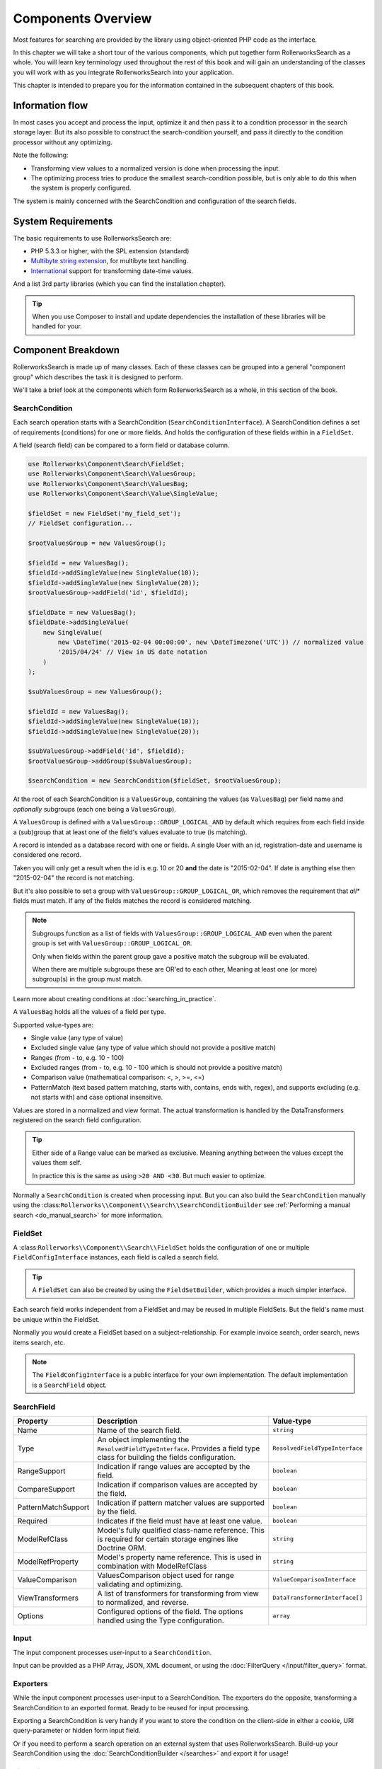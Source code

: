 Components Overview
===================

Most features for searching are provided by the library
using object-oriented PHP code as the interface.

In this chapter we will take a short tour of the various components, which put
together form RollerworksSearch as a whole. You will learn key
terminology used throughout the rest of this book and will gain an
understanding of the classes you will work with as you integrate
RollerworksSearch into your application.

This chapter is intended to prepare you for the information contained in the
subsequent chapters of this book.

Information flow
----------------

In most cases you accept and process the input, optimize it and then pass it to
a condition processor in the search storage layer. But its also possible to
construct the search-condition yourself, and pass it directly to the condition
processor without any optimizing.

Note the following:

* Transforming view values to a normalized version is done when processing the input.
* The optimizing process tries to produce the smallest search-condition possible,
  but is only able to do this when the system is properly configured.

The system is mainly concerned with the SearchCondition and configuration
of the search fields.

System Requirements
-------------------

The basic requirements to use RollerworksSearch are:

* PHP 5.3.3 or higher, with the SPL extension (standard)
* `Multibyte string extension <http://www.php.net/manual/en/mbstring.setup.php>`_, for multibyte text handling.
* `International <http://www.php.net/manual/en/book.intl.php>`_ support for transforming date-time values.

And a list 3rd party libraries (which you can find the installation chapter).

.. tip::

    When you use Composer to install and update dependencies the
    installation of these libraries will be handled for your.

Component Breakdown
-------------------

RollerworksSearch is made up of many classes. Each of these classes can be grouped
into a general "component group" which describes the task it is designed to
perform.

We'll take a brief look at the components which form RollerworksSearch as a whole,
in this section of the book.

SearchCondition
~~~~~~~~~~~~~~~

Each search operation starts with a SearchCondition (``SearchConditionInterface``).
A SearchCondition defines a set of requirements (conditions) for one or
more fields. And holds the configuration of these fields within in a ``FieldSet``.

A field (search field) can be compared to a form field or database column.

.. code-block:: php

    use Rollerworks\Component\Search\FieldSet;
    use Rollerworks\Component\Search\ValuesGroup;
    use Rollerworks\Component\Search\ValuesBag;
    use Rollerworks\Component\Search\Value\SingleValue;

    $fieldSet = new FieldSet('my_field_set');
    // FieldSet configuration...

    $rootValuesGroup = new ValuesGroup();

    $fieldId = new ValuesBag();
    $fieldId->addSingleValue(new SingleValue(10));
    $fieldId->addSingleValue(new SingleValue(20));
    $rootValuesGroup->addField('id', $fieldId);

    $fieldDate = new ValuesBag();
    $fieldDate->addSingleValue(
        new SingleValue(
            new \DateTime('2015-02-04 00:00:00', new \DateTimezone('UTC')) // normalized value
            '2015/04/24' // View in US date notation
        )
    );

    $subValuesGroup = new ValuesGroup();

    $fieldId = new ValuesBag();
    $fieldId->addSingleValue(new SingleValue(10));
    $fieldId->addSingleValue(new SingleValue(20));

    $subValuesGroup->addField('id', $fieldId);
    $rootValuesGroup->addGroup($subValuesGroup);

    $searchCondition = new SearchCondition($fieldSet, $rootValuesGroup);

At the root of each SearchCondition is a ``ValuesGroup``, containing
the values (as ``ValuesBag``) per field name and *optionally* subgroups
(each one being a ``ValuesGroup``).

A ``ValuesGroup`` is defined with a ``ValuesGroup::GROUP_LOGICAL_AND`` by default
which requires from each field inside a (sub)group that at least one of the field's
values evaluate to true (is matching).

A record is intended as a database record with one or fields. A single User with
an id, registration-date and username is considered one record.

Taken you will only get a result when the id is e.g. 10 or 20 **and** the
date is "2015-02-04". If date is anything else then "2015-02-04" the record
is not matching.

But it's also possible to set a group with ``ValuesGroup::GROUP_LOGICAL_OR``,
which removes the requirement that *all** fields must match. If any of the fields
matches the record is considered matching.

.. note::

    Subgroups function as a list of fields with ``ValuesGroup::GROUP_LOGICAL_AND``
    even when the parent group is set with  ``ValuesGroup::GROUP_LOGICAL_OR``.

    Only when fields within the parent group gave a positive match the subgroup
    will be evaluated.

    When there are multiple subgroups these are OR'ed to each other,
    Meaning at least one (or more) subgroup(s) in the group must match.

Learn more about creating conditions at :doc:`searching_in_practice`.

A ``ValuesBag`` holds all the values of a field per type.

Supported value-types are:

* Single value (any type of value)
* Excluded single value (any type of value which should not provide a positive match)
* Ranges (from - to, e.g. 10 - 100)
* Excluded ranges (from - to, e.g. 10 - 100 which is should not provide a positive match)
* Comparison value (mathematical comparison: <, >, >=, <=)
* PatternMatch (text based pattern matching, starts with, contains, ends with, regex),
  and supports excluding (e.g. not starts with) and case optional insensitive.

Values are stored in a normalized and view format. The actual transformation is
handled by the DataTransformers registered on the search field configuration.

.. tip::

    Either side of a Range value can be marked as exclusive.
    Meaning anything between the values except the values them self.

    In practice this is the same as using ``>20 AND <30``.
    But much easier to optimize.

Normally a ``SearchCondition`` is created when processing input. But you can also build
the ``SearchCondition`` manually using the :class:``Rollerworks\\Component\\Search\\SearchConditionBuilder``
see :ref:`Performing a manual search <do_manual_search>` for more information.

FieldSet
~~~~~~~~

A :class:``Rollerworks\\Component\\Search\\FieldSet`` holds the configuration
of one or multiple ``FieldConfigInterface`` instances, each field is called a
search field.

.. tip::

    A ``FieldSet`` can also be created by using the ``FieldSetBuilder``,
    which provides a much simpler interface.

Each search field works independent from a FieldSet and may be reused in multiple FieldSets.
But the field's name must be unique within the FieldSet.

Normally you would create a FieldSet based on a subject-relationship.
For example invoice search, order search, news items search, etc.

.. note::

    The ``FieldConfigInterface`` is a public interface for your own implementation.
    The default implementation is a ``SearchField`` object.

SearchField
~~~~~~~~~~~

+----------------------+------------------------------------------------------------------------------------+---------------------------------+
| Property             | Description                                                                        | Value-type                      |
+======================+====================================================================================+=================================+
| Name                 | Name of the search field.                                                          | ``string``                      |
+----------------------+------------------------------------------------------------------------------------+---------------------------------+
| Type                 | An object implementing the ``ResolvedFieldTypeInterface``.                         | ``ResolvedFieldTypeInterface``  |
|                      | Provides a field type class for building the fields configuration.                 |                                 |
+----------------------+------------------------------------------------------------------------------------+---------------------------------+
| RangeSupport         | Indication if range values are accepted by the field.                              | ``boolean``                     |
+----------------------+------------------------------------------------------------------------------------+---------------------------------+
| CompareSupport       | Indication if comparison values are accepted by the field.                         | ``boolean``                     |
+----------------------+------------------------------------------------------------------------------------+---------------------------------+
| PatternMatchSupport  | Indication if pattern matcher values are supported by the field.                   | ``boolean``                     |
+----------------------+------------------------------------------------------------------------------------+---------------------------------+
| Required             | Indicates if the field must have at least one value.                               | ``boolean``                     |
+----------------------+------------------------------------------------------------------------------------+---------------------------------+
| ModelRefClass        | Model's fully qualified class-name reference.                                      | ``string``                      |
|                      | This is required for certain storage engines like Doctrine ORM.                    |                                 |
+----------------------+------------------------------------------------------------------------------------+---------------------------------+
| ModelRefProperty     | Model's property name reference.                                                   | ``string``                      |
|                      | This is used in combination with ModelRefClass                                     |                                 |
+----------------------+------------------------------------------------------------------------------------+---------------------------------+
| ValueComparison      | ValuesComparison object used for range validating and optimizing.                  | ``ValueComparisonInterface``    |
+----------------------+------------------------------------------------------------------------------------+---------------------------------+
| ViewTransformers     | A list of transformers for transforming from view to normalized, and reverse.      | ``DataTransformerInterface[]``  |
+----------------------+------------------------------------------------------------------------------------+---------------------------------+
| Options              | Configured options of the field. The options handled using the Type configuration. | ``array``                       |
+----------------------+------------------------------------------------------------------------------------+---------------------------------+

Input
~~~~~

The input component processes user-input to a ``SearchCondition``.

Input can be provided as a PHP Array, JSON, XML document, or using the
:doc:`FilterQuery </input/filter_query>` format.

Exporters
~~~~~~~~~

While the input component processes user-input to a SearchCondition.
The exporters do the opposite, transforming a SearchCondition to an exported
format. Ready to be reused for input processing.

Exporting a SearchCondition is very handy if you want to store the condition
on the client-side in either a cookie, URI query-parameter or hidden form input field.

Or if you need to perform a search operation on an external system that uses RollerworksSearch.
Build-up your SearchCondition using the :doc:`SearchConditionBuilder </searches>` and export
it for usage!

FieldAliasResolver
~~~~~~~~~~~~~~~~~~

Sometimes you want to use a localized field-name rather then
the actual field-name.

For example: "factuur-nummer" (in Dutch) for "invoice-number" (original name).

For this you can use the FieldAliasResolver (``FieldAliasResolverInterface``)
which tries to resolve a field-alias to a real field-name.

RollerworksSearch comes bundled with three alias-resolvers:

* Noop: This resolver does nothing and simple returns the original input.
* Chain: This allows to chain multiple alias-resolvers, the first resolver
  which returns something else than the original input is considered the
  matching resolver.
* Array: This resolver uses a simple PHP array for keeping track of aliases.

.. note::

    If the resolving process fails the originally provided field-name is used.

Condition Optimizers
~~~~~~~~~~~~~~~~~~~~

Condition optimizers optimize SearchConditions,
by removing duplicated values, normalizing overlapping
and redundant values/conditions.

The following optimizers come already pre-bundles with RollerworksSearch.

.. note::

    For the best result optimizers should be performed in correct order,
    therefore each optimizer has a priority between -10 and 10.

    The ``ChainOptimizer`` automatically performs the optimizers in
    there correct order.

+--------------------------+------------------------------------------------------------------------+----------+
| Name                     | Description                                                            | Priority |
+==========================+========================================================================+==========+
| ``ChainOptimizer``       | Runs the registered optimizers in sequence with correct the priority.  | 0        |
+--------------------------+------------------------------------------------------------------------+----------+
| ``DuplicateRemove``      | Removes duplicated values inside a condition group.                    | 5        |
+--------------------------+------------------------------------------------------------------------+----------+
| ``ValuesToRange``        | Converts incremented values to inclusive ranges.                       | 4        |
|                          | Example values 1,2,3,4,5 are converted to range 1-5                    |          |
+--------------------------+------------------------------------------------------------------------+----------+
| ``RangeOptimizer``       | Removes overlapping ranges/values and merges connected ranges.         | -5       |
+--------------------------+------------------------------------------------------------------------+----------+

Field Type
~~~~~~~~~~

Field types are used for configuring a search field's value comparison,
ViewTransformers and accepted value-types.

For more information on using field types see :doc:`type`

.. note::

    Build-in types are provided by the Core extension.

    You are free create your own field types for more advanced use-cases.
    See :doc:`cookbook/type/create_custom_field_type` for more information.

SearchFactory
~~~~~~~~~~~~~

The SearchFactory forms the heart of the search system, it provides
easy access to builders and keeps track of field types.

But you would rather want to use the :class:`Rollerworks\\Component\\Search\\Searches`
class which takes care of all the boilerplate of setting up a SearchFactory.
See :doc:`searches` for information and usage.

SearchConditionSerializer
~~~~~~~~~~~~~~~~~~~~~~~~~

The :class:`Rollerworks\\Component\\Search\\SearchConditionSerializer`
class functions as a helper for serializing a ``SearchCondition``.

A SearchCondition holds a ValuesGroup (with nested ValuesBags and optionally
other nested ValuesGroup objects). But also FieldSet.

The ValuesGroup and values can be easily serialized, but the FieldSet is
a bit harder. So instead of serializing the FieldSet it stores only the
FieldSet's name, and when unserializing it loads the FieldSet using the
:class:`Rollerworks\\Component\\Search\\FieldSetRegistryInterface`.

FieldSetRegistry
~~~~~~~~~~~~~~~~

A FieldSetRegistry (:class:`Rollerworks\\Component\\Search\\FieldSetRegistryInterface`)
keeps track of all the FieldSets that you have created and registered.

The FieldSetRegistry is used when unserializing a serialized SearchCondition,
so that don't have to inject the FieldSet explicitly. But you are free to use
it whenever you find it useful.
